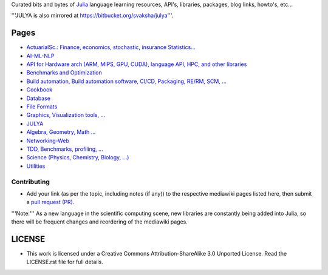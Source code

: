 Curated bits and bytes of `Julia <https://github.com/JuliaLang>`_ language learning resources, API's, libraries, packages, blog links, howto's, etc...

'''JULYA is also mirrored at `https://bitbucket.org/svaksha/julya <https://bitbucket.org/svaksha/julya>`_'''.

Pages
======
* `ActuarialSc.: Finance, economics, stochastic, insurance Statistics... <https://github.com/svaksha/julya/blob/master/Actuarial-Science.mediawiki>`_
* `AI-ML-NLP <https://github.com/svaksha/julya/blob/master/AI-ML-NLP.mediawiki>`_
* `API for Hardware arch (ARM, MIPS, GPU, CUDA), language API, HPC, and other libraries <https://github.com/svaksha/julya/blob/master/API.mediawiki>`_
* `Benchmarks and Optimization <https://github.com/svaksha/julya/blob/master/Benchmarks-Optimization.mediawiki>`_
* `Build automation, Build automation software, CI/CD, Packaging, RE/RM, SCM, ... <https://github.com/svaksha/julya/blob/master/Build-Automation.mediawiki>`_
* `Cookbook <https://github.com/svaksha/julya/blob/master/Cookbook.mediawiki>`_
* `Database <https://github.com/svaksha/julya/blob/master/Database.mediawiki>`_
* `File Formats <https://github.com/svaksha/julya/blob/master/File-Formats.mediawiki>`_
* `Graphics, Visualization tools, ... <https://github.com/svaksha/julya/blob/master/Graphics-Visualization.mediawiki>`_
* `JULYA <https://github.com/svaksha/julya/blob/master/JULYA.mediawiki>`_
* `Algebra, Geometry, Math ... <https://github.com/svaksha/julya/blob/master/Mathematics.mediawiki>`_
* `Networking-Web <https://github.com/svaksha/julya/blob/master/Networking-Web.mediawiki>`_
* `TDD, Benchmarks, profiling, ...  <https://github.com/svaksha/julya/blob/master/QA.mediawiki>`_
* `Science (Physics, Chemistry, Biology, ...) <https://github.com/svaksha/julya/blob/master/Science.mediawiki>`_
* `Utilities <https://github.com/svaksha/julya/blob/master/Utilities.mediawiki>`_


Contributing
-------------
* Add your link (as per the topic, including notes (if any)) to the respective mediawiki pages listed here, then submit a `pull request (PR) <https://github.com/svaksha/julya/pulls>`_.
'''Note:''' As a new language in the scientific computing scene, new libraries are constantly being added into Julia, so there will be frequent changes and reordering of the mediawiki pages.


LICENSE 
=======
* This work is licensed under a Creative Commons Attribution-ShareAlike 3.0 Unported License. Read the LICENSE.rst file for full details.


